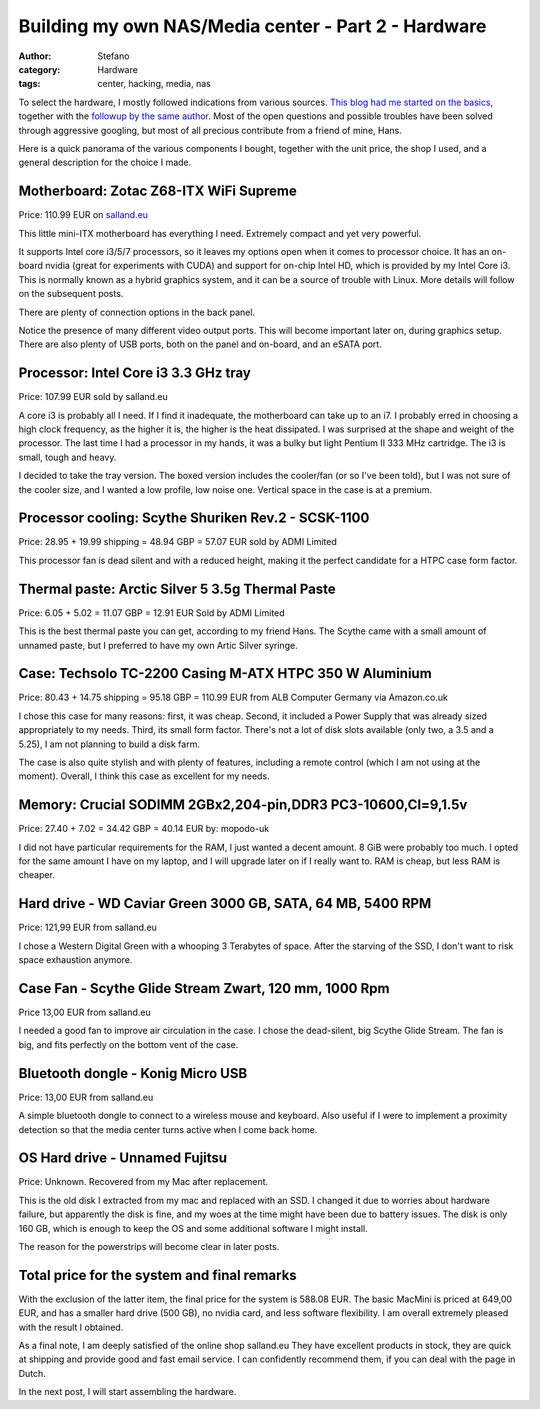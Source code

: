 Building my own NAS/Media center - Part 2 - Hardware
####################################################
:author: Stefano
:category: Hardware
:tags: center, hacking, media, nas

To select the hardware, I mostly followed indications from various
sources. `This blog had me started on the
basics <http://www.tjansson.dk/?p=1398>`_, together with the `followup
by the same author <http://www.tjansson.dk/?p=1660>`_. Most of the open
questions and possible troubles have been solved through aggressive
googling, but most of all precious contribute from a friend of mine,
Hans.

Here is a quick panorama of the various components I bought, together
with the unit price, the shop I used, and a general description for the
choice I made.

Motherboard: Zotac Z68-ITX WiFi Supreme
---------------------------------------

.. image:: http://forthescience.org/blog/wp-content/uploads/2013/06/IMG_3005.jpg
   :alt: image
   :width: 400px
   :align: center

Price: 110.99 EUR on `salland.eu <http://www.salland.eu>`_

This little mini-ITX motherboard has everything I need. Extremely
compact and yet very powerful.

.. image:: http://forthescience.org/blog/wp-content/uploads/2013/06/IMG_3013.jpg
   :alt: image
   :width: 400px
   :align: center

It supports Intel core i3/5/7 processors, so it leaves my options open
when it comes to processor choice. It has an on-board nvidia (great for
experiments with CUDA) and support for on-chip Intel HD, which is
provided by my Intel Core i3. This is normally known as a hybrid
graphics system, and it can be a source of trouble with Linux. More
details will follow on the subsequent posts.

There are plenty of connection options in the back panel.

.. image:: http://forthescience.org/blog/wp-content/uploads/2013/06/IMG_3045.jpg
   :alt: image
   :width: 400px
   :align: center

Notice the presence of many different video output ports. This will
become important later on, during graphics setup. There are also plenty
of USB ports, both on the panel and on-board, and an eSATA port.

Processor: Intel Core i3 3.3 GHz tray
-------------------------------------

.. image:: http://forthescience.org/blog/wp-content/uploads/2013/06/IMG_3023-300x274.jpg
   :alt: image
   :width: 400px
   :align: center

Price: 107.99 EUR sold by salland.eu

A core i3 is probably all I need. If I find it inadequate, the
motherboard can take up to an i7. I probably erred in choosing a high
clock frequency, as the higher it is, the higher is the heat dissipated.
I was surprised at the shape and weight of the processor. The last time
I had a processor in my hands, it was a bulky but light Pentium II 333
MHz cartridge. The i3 is small, tough and heavy.

I decided to take the tray version. The boxed version includes the
cooler/fan (or so I've been told), but I was not sure of the cooler
size, and I wanted a low profile, low noise one. Vertical space in the
case is at a premium.

Processor cooling: Scythe Shuriken Rev.2 - SCSK-1100
----------------------------------------------------

.. image:: http://forthescience.org/blog/wp-content/uploads/2013/06/IMG_3003.jpg
   :alt: image
   :width: 400px
   :align: center

Price: 28.95 + 19.99 shipping = 48.94 GBP = 57.07 EUR sold by ADMI
Limited

This processor fan is dead silent and with a reduced height, making it
the perfect candidate for a HTPC case form factor.

Thermal paste: Arctic Silver 5 3.5g Thermal Paste
-------------------------------------------------

.. image:: http://forthescience.org/blog/wp-content/uploads/2013/06/IMG_3141.jpg
   :alt: image
   :width: 400px
   :align: center

Price: 6.05 + 5.02 = 11.07 GBP = 12.91 EUR Sold by ADMI Limited

This is the best thermal paste you can get, according to my friend Hans.
The Scythe came with a small amount of unnamed paste, but I preferred to
have my own Artic Silver syringe.

Case: Techsolo TC-2200 Casing M-ATX HTPC 350 W Aluminium
--------------------------------------------------------

.. image:: http://forthescience.org/blog/wp-content/uploads/2013/06/IMG_3001.jpg
   :alt: image
   :width: 400px
   :align: center

Price: 80.43 + 14.75 shipping = 95.18 GBP = 110.99 EUR from ALB Computer
Germany via Amazon.co.uk

I chose this case for many reasons: first, it was cheap. Second, it
included a Power Supply that was already sized appropriately to my
needs. Third, its small form factor. There's not a lot of disk slots
available (only two, a 3.5 and a 5.25), I am not planning to build a
disk farm.

.. image:: http://forthescience.org/blog/wp-content/uploads/2013/06/IMG_3006.jpg
   :alt: image
   :width: 400px
   :align: center

The case is also quite stylish and with plenty of features, including a
remote control (which I am not using at the moment). Overall, I think
this case as excellent for my needs.

Memory: Crucial SODIMM 2GBx2,204-pin,DDR3 PC3-10600,Cl=9,1.5v
-------------------------------------------------------------

.. image:: http://forthescience.org/blog/wp-content/uploads/2013/06/IMG_3100.jpg
   :alt: image
   :width: 400px
   :align: center

Price: 27.40 + 7.02 = 34.42 GBP = 40.14 EUR by: mopodo-uk

I did not have particular requirements for the RAM, I just wanted a
decent amount. 8 GiB were probably too much. I opted for the same amount
I have on my laptop, and I will upgrade later on if I really want to.
RAM is cheap, but less RAM is cheaper.

Hard drive - WD Caviar Green 3000 GB, SATA, 64 MB, 5400 RPM
-----------------------------------------------------------

.. image:: http://forthescience.org/blog/wp-content/uploads/2013/06/IMG_3329.jpg
   :alt: image
   :width: 400px
   :align: center

Price: 121,99 EUR from salland.eu

I chose a Western Digital Green with a whooping 3 Terabytes of space.
After the starving of the SSD, I don't want to risk space exhaustion
anymore.

Case Fan - Scythe Glide Stream Zwart, 120 mm, 1000 Rpm
------------------------------------------------------

.. image:: http://forthescience.org/blog/wp-content/uploads/2013/06/IMG_3330.jpg
   :alt: image
   :width: 400px
   :align: center

Price 13,00 EUR from salland.eu

I needed a good fan to improve air circulation in the case. I chose the
dead-silent, big Scythe Glide Stream. The fan is big, and fits perfectly
on the bottom vent of the case.

Bluetooth dongle - Konig Micro USB
----------------------------------

.. image:: http://forthescience.org/blog/wp-content/uploads/2013/06/IMG_3331.jpg
   :alt: image
   :width: 400px
   :align: center

Price: 13,00 EUR from salland.eu

A simple bluetooth dongle to connect to a wireless mouse and keyboard.
Also useful if I were to implement a proximity detection so that the
media center turns active when I come back home.

OS Hard drive - Unnamed Fujitsu
-------------------------------

.. image:: http://forthescience.org/blog/wp-content/uploads/2013/06/IMG_3338.jpg
   :alt: image
   :width: 400px
   :align: center

Price: Unknown. Recovered from my Mac after replacement.

This is the old disk I extracted from my mac and replaced with an SSD. I
changed it due to worries about hardware failure, but apparently the
disk is fine, and my woes at the time might have been due to battery
issues. The disk is only 160 GB, which is enough to keep the OS and some
additional software I might install.

The reason for the powerstrips will become clear in later posts.

Total price for the system and final remarks
--------------------------------------------

With the exclusion of the latter item, the final price for the system is
588.08 EUR. The basic MacMini is priced at 649,00 EUR, and has a smaller
hard drive (500 GB), no nvidia card, and less software flexibility. I am
overall extremely pleased with the result I obtained.

As a final note, I am deeply satisfied of the online shop
salland.eu They have excellent products in
stock, they are quick at shipping and provide good and fast email
service. I can confidently recommend them, if you can deal with the page
in Dutch.

In the next post, I will start assembling the hardware.


